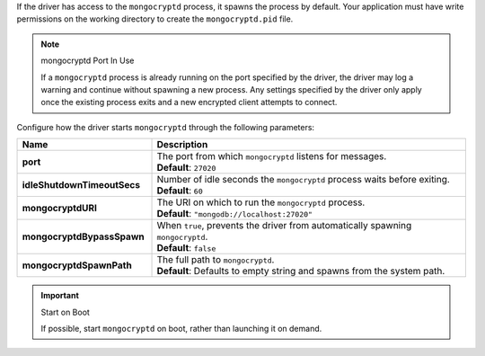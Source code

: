 If the driver has access to the ``mongocryptd`` process, it spawns the
process by default. Your application must have write permissions on the 
working directory to create the ``mongocryptd.pid`` file.

.. note:: mongocryptd Port In Use

   If a ``mongocryptd`` process is already running on the port specified
   by the driver, the driver may log a warning and continue without
   spawning a new process. Any settings specified by the driver only
   apply once the existing process exits and a new encrypted client
   attempts to connect.

Configure how the driver starts ``mongocryptd`` through the 
following parameters:

.. list-table::
    :header-rows: 1
    :stub-columns: 1
    :widths: 30 70

    * - Name
      - Description

    * - port
      - | The port from which ``mongocryptd`` listens for messages.
        | **Default**: ``27020``

    * - idleShutdownTimeoutSecs
      - | Number of idle seconds the ``mongocryptd`` process waits 
          before exiting.
        | **Default**: ``60``

    * - mongocryptdURI
      - | The URI on which to run the ``mongocryptd`` process.
        | **Default**: ``"mongodb://localhost:27020"``

    * - mongocryptdBypassSpawn
      - | When ``true``, prevents the driver from automatically 
          spawning ``mongocryptd``.
        | **Default**: ``false``

    * - mongocryptdSpawnPath
      - | The full path to ``mongocryptd``.
        | **Default**: Defaults to empty string and spawns from the system path.

.. important:: Start on Boot

  If possible, start ``mongocryptd`` on boot, rather than launching it
  on demand.